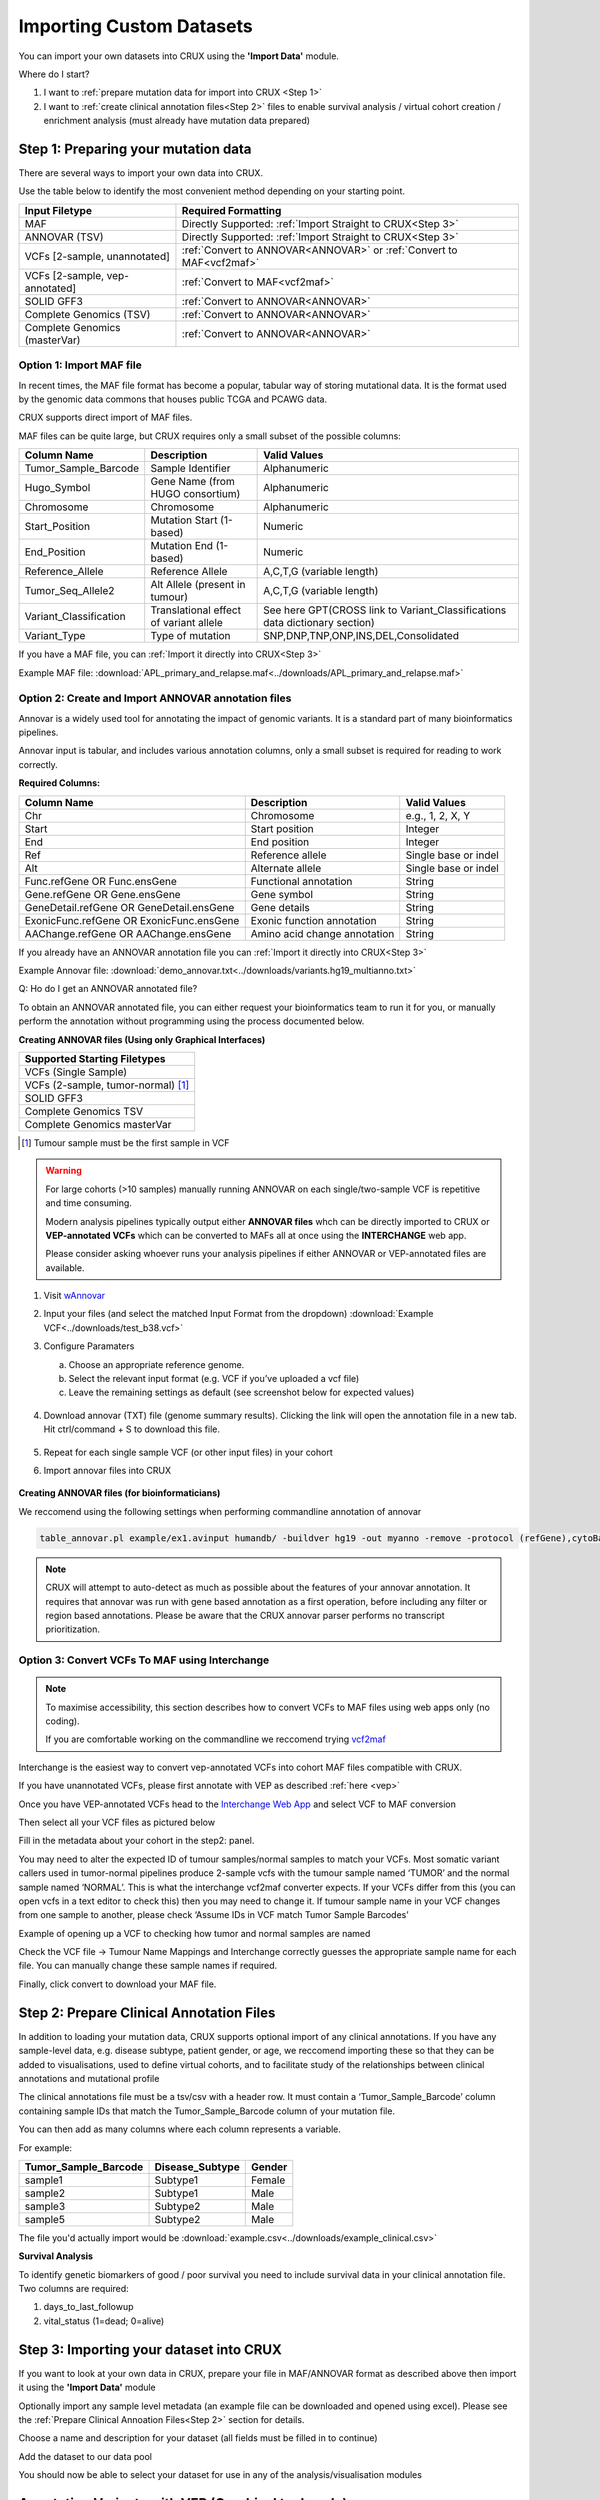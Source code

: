 .. role:: example-box
   :class: example-box

##############################
Importing Custom Datasets
##############################

You can import your own datasets into CRUX using the **'Import Data'** module. 

Where do I start?

1. I want to :ref:`prepare mutation data for import into CRUX <Step 1>`
2. I want to :ref:`create clinical annotation files<Step 2>` files to 
   enable survival analysis / virtual cohort creation / enrichment analysis  (must already have mutation data prepared)


.. _`Step 1`:

===========================================
Step 1: Preparing your mutation data
===========================================

There are several ways to import your own data into CRUX. 

Use the table below to identify the most convenient method depending on your starting point.

+--------------------------------+----------------------------------------------------------------------+
|         Input Filetype         |                         Required Formatting                          |
+================================+======================================================================+
| MAF                            | Directly Supported: :ref:`Import Straight to CRUX<Step 3>`           |
+--------------------------------+----------------------------------------------------------------------+
| ANNOVAR (TSV)                  | Directly Supported: :ref:`Import Straight to CRUX<Step 3>`           |
+--------------------------------+----------------------------------------------------------------------+
| VCFs [2-sample, unannotated]   | :ref:`Convert to ANNOVAR<ANNOVAR>` or :ref:`Convert to MAF<vcf2maf>` |
+--------------------------------+----------------------------------------------------------------------+
| VCFs [2-sample, vep-annotated] | :ref:`Convert to MAF<vcf2maf>`                                       |
+--------------------------------+----------------------------------------------------------------------+
| SOLID GFF3                     | :ref:`Convert to ANNOVAR<ANNOVAR>`                                   |
+--------------------------------+----------------------------------------------------------------------+
| Complete Genomics (TSV)        | :ref:`Convert to ANNOVAR<ANNOVAR>`                                   |
+--------------------------------+----------------------------------------------------------------------+
| Complete Genomics (masterVar)  | :ref:`Convert to ANNOVAR<ANNOVAR>`                                   |
+--------------------------------+----------------------------------------------------------------------+

------------------------------
Option 1: Import MAF file
------------------------------

In recent times, the MAF file format has become a popular, tabular way of storing mutational data. 
It is the format used by the genomic data commons that houses public TCGA and PCAWG data.

CRUX supports direct import of MAF files. 

MAF files can be quite large, but CRUX requires only a small subset of the possible columns:

+------------------------+----------------------------------------+-----------------------------------------------------------------------------+
|      Column Name       |              Description               |                                Valid Values                                 |
+========================+========================================+=============================================================================+
| Tumor_Sample_Barcode   | Sample Identifier                      | Alphanumeric                                                                |
+------------------------+----------------------------------------+-----------------------------------------------------------------------------+
| Hugo_Symbol            | Gene Name (from HUGO consortium)       | Alphanumeric                                                                |
+------------------------+----------------------------------------+-----------------------------------------------------------------------------+
| Chromosome             | Chromosome                             | Alphanumeric                                                                |
+------------------------+----------------------------------------+-----------------------------------------------------------------------------+
| Start_Position         | Mutation Start (1-based)               | Numeric                                                                     |
+------------------------+----------------------------------------+-----------------------------------------------------------------------------+
| End_Position           | Mutation End (1-based)                 | Numeric                                                                     |
+------------------------+----------------------------------------+-----------------------------------------------------------------------------+
| Reference_Allele       | Reference Allele                       | A,C,T,G (variable length)                                                   |
+------------------------+----------------------------------------+-----------------------------------------------------------------------------+
| Tumor_Seq_Allele2      | Alt Allele (present in tumour)         | A,C,T,G (variable length)                                                   |
+------------------------+----------------------------------------+-----------------------------------------------------------------------------+
| Variant_Classification | Translational effect of variant allele | See here GPT(CROSS link to Variant_Classifications data dictionary section) |
+------------------------+----------------------------------------+-----------------------------------------------------------------------------+
| Variant_Type           | Type of mutation                       | SNP,DNP,TNP,ONP,INS,DEL,Consolidated                                        |
+------------------------+----------------------------------------+-----------------------------------------------------------------------------+

If you have a MAF file, you can :ref:`Import it directly into CRUX<Step 3>`

Example MAF file: 
:download:`APL_primary_and_relapse.maf<../downloads/APL_primary_and_relapse.maf>`

.. _`ANNOVAR`:

----------------------------------------------------
Option 2: Create and Import ANNOVAR annotation files
----------------------------------------------------

Annovar is a widely used tool for annotating the impact of genomic variants. 
It is a standard part of many bioinformatics pipelines.

Annovar input is tabular, and includes various annotation columns, only a small subset is required for reading to work correctly.

**Required Columns:**

+------------------------------------------+------------------------------+----------------------+
|               Column Name                |         Description          |     Valid Values     |
+==========================================+==============================+======================+
| Chr                                      | Chromosome                   | e.g., 1, 2, X, Y     |
+------------------------------------------+------------------------------+----------------------+
| Start                                    | Start position               | Integer              |
+------------------------------------------+------------------------------+----------------------+
| End                                      | End position                 | Integer              |
+------------------------------------------+------------------------------+----------------------+
| Ref                                      | Reference allele             | Single base or indel |
+------------------------------------------+------------------------------+----------------------+
| Alt                                      | Alternate allele             | Single base or indel |
+------------------------------------------+------------------------------+----------------------+
| Func.refGene OR Func.ensGene             | Functional annotation        | String               |
+------------------------------------------+------------------------------+----------------------+
| Gene.refGene OR Gene.ensGene             | Gene symbol                  | String               |
+------------------------------------------+------------------------------+----------------------+
| GeneDetail.refGene OR GeneDetail.ensGene | Gene details                 | String               |
+------------------------------------------+------------------------------+----------------------+
| ExonicFunc.refGene OR ExonicFunc.ensGene | Exonic function annotation   | String               |
+------------------------------------------+------------------------------+----------------------+
| AAChange.refGene OR AAChange.ensGene     | Amino acid change annotation | String               |
+------------------------------------------+------------------------------+----------------------+

If you already have an ANNOVAR annotation file you can :ref:`Import it directly into CRUX<Step 3>`

Example Annovar file: 
:download:`demo_annovar.txt<../downloads/variants.hg19_multianno.txt>`

Q: Ho do I get an ANNOVAR annotated file?

To obtain an ANNOVAR annotated file, you can either request your bioinformatics team to run it for you, 
or manually perform the annotation without programming using the process documented below.  

**Creating ANNOVAR files (Using only Graphical Interfaces)**

+------------------------------------+
|    Supported Starting Filetypes    |
+====================================+
| VCFs (Single Sample)               |
+------------------------------------+
| VCFs (2-sample, tumor-normal) [1]_ |
+------------------------------------+
| SOLID GFF3                         |
+------------------------------------+
| Complete Genomics TSV              |
+------------------------------------+
| Complete Genomics masterVar        |
+------------------------------------+

.. [1] Tumour sample must be the first sample in VCF

.. warning::
    For large cohorts (>10 samples) manually running ANNOVAR on each single/two-sample VCF 
    is repetitive and time consuming. 

    Modern analysis pipelines typically output either **ANNOVAR files** 
    whch can be directly imported to CRUX or **VEP-annotated VCFs** 
    which can be converted to MAFs all at once using the **INTERCHANGE** web app.

    Please consider asking whoever runs your analysis pipelines if either ANNOVAR or VEP-annotated files are available.

1. Visit `wAnnovar <https://wannovar.wglab.org/>`__

2. Input your files (and select the matched Input Format from the
   dropdown) :download:`Example VCF<../downloads/test_b38.vcf>`

3. Configure Paramaters

   a. Choose an appropriate reference genome.

   b. Select the relevant input format (e.g. VCF if you’ve uploaded a
      vcf file)

   c. Leave the remaining settings as default (see screenshot below for
      expected values)

    .. container:: example-box
        
        .. image:: ../images/wannovar/media/image1.png

4. Download annovar (TXT) file (genome summary results). Clicking the link will open the annotation file in a new tab. Hit ctrl/command + S to download this file.
   
    .. container:: example-box
    
        .. image:: ../images/AnnovarDownload.png

5. Repeat for each single sample VCF (or other input files) in your cohort

6. Import annovar files into CRUX 

    .. container:: example-box
        
        .. image:: ../images/AnnovarImport.png
            :alt: A screenshot of a computer Description automatically generated


**Creating ANNOVAR files (for bioinformaticians)**

We reccomend using the following settings when performing commandline annotation of annovar

.. code-block:: bash
    
    table_annovar.pl example/ex1.avinput humandb/ -buildver hg19 -out myanno -remove -protocol (refGene),cytoBand,dbnsfp30a -operation (g),r,f -nastring NA


.. note::
    CRUX will attempt to auto-detect as much as possible about the features of your annovar annotation.
    It requires that annovar was run with gene based annotation as a first operation, before including any filter or region based annotations. 
    Please be aware that the CRUX annovar parser performs no transcript prioritization.


.. _`vcf2maf`:

----------------------------------------------------
Option 3: Convert VCFs To MAF using Interchange
----------------------------------------------------

.. note:: 
    To maximise accessibility, this section describes how to convert VCFs to MAF files using web apps only (no coding).
    
    If you are comfortable working on the commandline we reccomend trying `vcf2maf <https://github.com/mskcc/vcf2maf>`__

Interchange is the easiest way to convert vep-annotated VCFs into cohort MAF files 
compatible with CRUX.

If you have unannotated VCFs, please first annotate with VEP as described :ref:`here <vep>`

Once you have VEP-annotated VCFs head to the `Interchange Web
App <https://ccicb.shinyapps.io/interchange/>`__ and select VCF to MAF
conversion

Then select all your VCF files as pictured below

.. image:: ../images/interchange/media/image7.png

Fill in the metadata about your cohort in the step2: panel.

You may need to alter the expected ID of tumour samples/normal samples
to match your VCFs. Most somatic variant callers used in tumor-normal
pipelines produce 2-sample vcfs with the tumour sample named ‘TUMOR’ and
the normal sample named ‘NORMAL’. This is what the interchange vcf2maf
converter expects. If your VCFs differ from this (you can open vcfs in a
text editor to check this) then you may need to change it. If tumour
sample name in your VCF changes from one sample to another, please check
‘Assume IDs in VCF match Tumor Sample Barcodes’

.. image:: ../images/interchange/media/image8.png

Example of opening up a VCF to checking how tumor and normal samples are
named

Check the VCF file -> Tumour Name Mappings and Interchange correctly
guesses the appropriate sample name for each file. You can manually
change these sample names if required.

Finally, click convert to download your MAF file.


.. _`Step 2`:

===========================================
Step 2: Prepare Clinical Annotation Files
===========================================

In addition to loading your mutation data, 
CRUX supports optional import of any clinical annotations. 
If you have any sample-level data, e.g. disease subtype, patient gender, or age,
we reccomend importing these so that they can be added to visualisations, 
used to define virtual cohorts, 
and to facilitate study of the relationships between clinical annotations and mutational profile

The clinical annotations file must be a tsv/csv with a header row. 
It must contain a ‘Tumor_Sample_Barcode’ column containing sample IDs that match the Tumor_Sample_Barcode column of your mutation file. 

You can then add as many columns where each column represents a variable.

For example:

+----------------------+-----------------+--------+
| Tumor_Sample_Barcode | Disease_Subtype | Gender |
+======================+=================+========+
| sample1              | Subtype1        | Female |
+----------------------+-----------------+--------+
| sample2              | Subtype1        | Male   |
+----------------------+-----------------+--------+
| sample3              | Subtype2        | Male   |
+----------------------+-----------------+--------+
| sample5              | Subtype2        | Male   |
+----------------------+-----------------+--------+

The file you'd actually import would be :download:`example.csv<../downloads/example_clinical.csv>`

**Survival Analysis**

To identify genetic biomarkers of good / poor survival you need to 
include survival data in your clinical annotation file. Two columns are required:

1. days_to_last_followup
2. vital_status (1=dead; 0=alive)

.. _`Step 3`:

====================================================
Step 3: Importing your dataset into CRUX
====================================================

If you want to look at your own data in CRUX, prepare your file in MAF/ANNOVAR format as described above then import it using the **'Import Data'** module

.. image:: ../images/import_data.png

Optionally import any sample level metadata (an example file can be downloaded and opened using excel).
Please see the :ref:`Prepare Clinical Annoation Files<Step 2>` section for details.

.. image:: ../images/import_data_2.png

Choose a name and description for your dataset (all fields must be filled in to continue)

.. image:: ../images/import_data4.PNG

Add the dataset to our data pool

.. image:: ../images/import_data_4.PNG

You should now be able to select your dataset for use in any of the analysis/visualisation modules

.. image:: ../images/import_data8.PNG


.. _`vep`:

================================================================
Annotating Variants with VEP (Graphical tools only)
================================================================

1. Navigate to `VEP <https://asia.ensembl.org/Tools/VEP>`__ and create a
   new job

2. Ensure the chosen ‘Assembly’ is appropriate. If your variants are
   called based on hg38/GRCh38 reference genomes the link above is
   appropriate. If your pipelines use hg19/GRCh37 reference genomes
   you’ll need to use `the GRCh37
   version <http://grch37.ensembl.org/Homo_sapiens/Tools/VEP>`__

3. Upload your VCF

4. Configure Vep with the following settings

   a. **Transcript Database to Use:** Ensembl/GENCODE transcripts. 
      
      .. note::
        You can use other transcript
        databases so long as you ensure consistency between the VCFs in
        your cohort (and any other cohort you want to compare results to)

    .. image:: ../images/interchange/media/image2.png

b.  **Identifiers:** Check *Gene Symbol* & *Transcript Version* & *HGVS*

    .. image:: ../images/interchange/media/image3.png

c. **Additional Annotations > Transcript Annotation:** Check *Transcript
   Biotype* & *Identify Canonical Transcripts*

   .. image:: ../images/interchange/media/image4.png

d. **Variants and Frequency Data:** check *gnomAD (exomes) allele
   frequencies*

   .. image:: ../images/interchange/media/image5.png

5. Run VEP and download results as VCF

   .. image:: ../images/interchange/media/image6.png

6. Repeat for each VCF in your cohort




====================================================
Data Dictionaries 
====================================================

A collection of data dictionaries for various filetypes

----------------------------------------------------
(MAF) Valid Variant Classifications
----------------------------------------------------

+------------------------+
|        Frame_Shift_Del |
+------------------------+
|        Frame_Shift_Ins |
+------------------------+
|           In_Frame_Del |
+------------------------+
|           In_Frame_Ins |
+------------------------+
|      Missense_Mutation |
+------------------------+
|      Nonsense_Mutation |
+------------------------+
|                 Silent |
+------------------------+
|            Splice_Site |
+------------------------+
| Translation_Start_Site |
+------------------------+
|       Nonstop_Mutation |
+------------------------+
